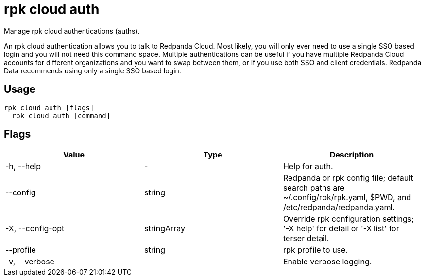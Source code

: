 = rpk cloud auth
:description: rpk cloud auth
:rpk_version: v23.2.1

Manage rpk cloud authentications (auths).

An rpk cloud authentication allows you to talk to Redpanda Cloud. Most likely,
you will only ever need to use a single SSO based login and you will not need
this command space. Multiple authentications can be useful if you have multiple
Redpanda Cloud accounts for different organizations and you want to swap between
them, or if you use both SSO and client credentials. Redpanda Data recommends
using only a single SSO based login.

== Usage

[,bash]
----
rpk cloud auth [flags]
  rpk cloud auth [command]
----

== Flags

[cols=",,",]
|===
|*Value* |*Type* |*Description*

|-h, --help |- |Help for auth.

|--config |string |Redpanda or rpk config file; default search paths are
~/.config/rpk/rpk.yaml, $PWD, and /etc/redpanda/redpanda.yaml.

|-X, --config-opt |stringArray |Override rpk configuration settings; '-X
help' for detail or '-X list' for terser detail.

|--profile |string |rpk profile to use.

|-v, --verbose |- |Enable verbose logging.
|===

